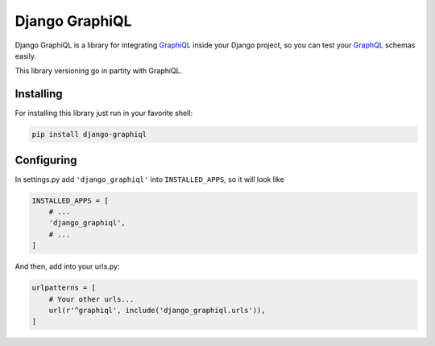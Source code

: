 Django GraphiQL
===============

Django GraphiQL is a library for integrating `GraphiQL`_ inside your
Django project, so you can test your `GraphQL`_ schemas easily.

This library versioning go in partity with GraphiQL.

Installing
----------

For installing this library just run in your favorite shell:

.. code:: bash

    pip install django-graphiql

Configuring
-----------

In settings.py add ``'django_graphiql'`` into ``INSTALLED_APPS``, so it
will look like

.. code:: python

    INSTALLED_APPS = [
        # ...
        'django_graphiql',
        # ...
    ]

And then, add into your urls.py:

.. code:: python

    urlpatterns = [
        # Your other urls...
        url(r'^graphiql', include('django_graphiql.urls')),
    ]

.. _GraphiQL: https://github.com/graphql/graphiql
.. _GraphQL: https://github.com/graphql-python/graphql-core
